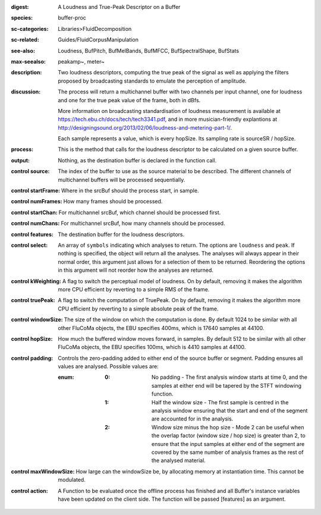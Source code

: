 :digest: A Loudness and True-Peak Descriptor on a Buffer
:species: buffer-proc
:sc-categories: Libraries>FluidDecomposition
:sc-related: Guides/FluidCorpusManipulation
:see-also: Loudness, BufPitch, BufMelBands, BufMFCC, BufSpectralShape, BufStats
:max-seealso: peakamp~, meter~
:description: Two loudness descriptors, computing the true peak of the signal as well as applying the filters proposed by broadcasting standards to emulate the perception of amplitude.
:discussion: 
   The process will return a multichannel buffer with two channels per input channel, one for loudness and one for the true peak value of the frame, both in dBfs.

   More information on broadcasting standardisation of loudness measurement is available at https://tech.ebu.ch/docs/tech/tech3341.pdf, and in more musician-friendly explantions at http://designingsound.org/2013/02/06/loudness-and-metering-part-1/.

   Each sample represents a value, which is every hopSize. Its sampling rate is sourceSR / hopSize.

:process: This is the method that calls for the loudness descriptor to be calculated on a given source buffer.
:output: Nothing, as the destination buffer is declared in the function call.


:control source:

   The index of the buffer to use as the source material to be described. The different channels of multichannel buffers will be processed sequentially.

:control startFrame:

   Where in the srcBuf should the process start, in sample.

:control numFrames:

   How many frames should be processed.

:control startChan:

   For multichannel srcBuf, which channel should be processed first.

:control numChans:

   For multichannel srcBuf, how many channels should be processed.

:control features:

   The destination buffer for the loudness descriptors.

:control select:

   An array of ``symbols`` indicating which analyses to return. The options are ``loudness`` and ``peak``. If nothing is specified, the object will return all the analyses. The analyses will always appear in their normal order, this argument just allows for a selection of them to be returned. Reordering the options in this argument will not reorder how the analyses are returned.

:control kWeighting:

   A flag to switch the perceptual model of loudness. On by default, removing it makes the algorithm more CPU efficient by reverting to a simple RMS of the frame.

:control truePeak:

   A flag to switch the computation of TruePeak. On by default, removing it makes the algorithm more CPU efficient by reverting to a simple absolute peak of the frame.

:control windowSize:

   The size of the window on which the computation is done. By default 1024 to be similar with all other FluCoMa objects, the EBU specifies 400ms, which is 17640 samples at 44100.

:control hopSize:

   How much the buffered window moves forward, in samples. By default 512 to be similar with all other FluCoMa objects, the EBU specifies 100ms, which is 4410 samples at 44100.

:control padding:

   Controls the zero-padding added to either end of the source buffer or segment. Padding ensures all values are analysed. Possible values are:
   
   :enum:

      :0:
         No padding - The first analysis window starts at time 0, and the samples at either end will be tapered by the STFT windowing function.
   
      :1: 
         Half the window size - The first sample is centred in the analysis window ensuring that the start and end of the segment are accounted for in the analysis.
   
      :2: 
         Window size minus the hop size - Mode 2 can be useful when the overlap factor (window size / hop size) is greater than 2, to ensure that the input samples at either end of the segment are covered by the same number of analysis frames as the rest of the analysed material.

:control maxWindowSize:

   How large can the windowSize be, by allocating memory at instantiation time. This cannot be modulated.

:control action:

   A Function to be evaluated once the offline process has finished and all Buffer's instance variables have been updated on the client side. The function will be passed [features] as an argument.

